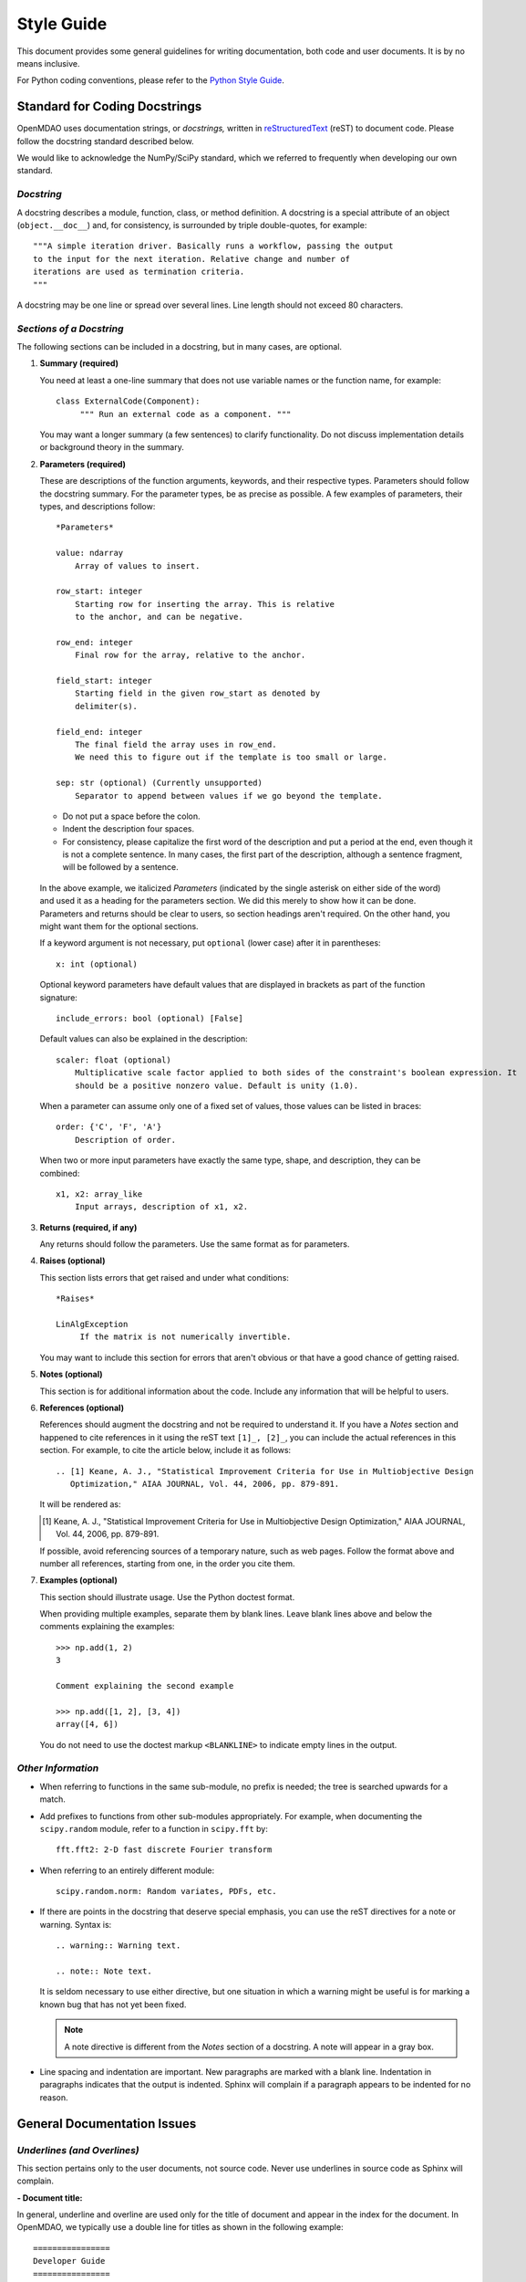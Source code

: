 .. index:: Style Guide

.. _Style-Guide:


Style Guide 
===========

This document provides some general guidelines for writing documentation, both code and user
documents. It is by no means inclusive.

For Python coding conventions, please refer to the `Python Style Guide
<http://legacy.python.org/dev/peps/pep-0008/>`_.

.. index:: docstring standard

Standard for Coding Docstrings
------------------------------

OpenMDAO uses documentation strings, or `docstrings,` written in `reStructuredText
<http://docutils.sourceforge.net/rst.html>`_ (reST) to document code. Please follow the docstring
standard described below. 

We would like to acknowledge the NumPy/SciPy standard, which we referred to
frequently when developing our own standard.


*Docstring*
+++++++++++

A docstring describes a module, function, class, or method definition. A docstring is a special
attribute of an object (``object.__doc__``) and, for consistency, is surrounded by triple
double-quotes, for example::

   """A simple iteration driver. Basically runs a workflow, passing the output 
   to the input for the next iteration. Relative change and number of 
   iterations are used as termination criteria. 
   """

A docstring may be one line or spread over several lines. Line length should not exceed 80 characters.


*Sections of a Docstring*
++++++++++++++++++++++++++

The following sections can be included in a docstring, but in many cases, are optional. 


1. **Summary (required)**

   You need at least a one-line summary that does not use variable names or the function name, for
   example::

     class ExternalCode(Component):
          """ Run an external code as a component. """

   You may want a longer summary (a few sentences) to clarify functionality. Do not discuss
   implementation details or background theory in the summary.


2. **Parameters (required)**

   These are descriptions of the function arguments, keywords, and their respective types. Parameters
   should follow the docstring summary. For the parameter types, be as precise as possible. A few
   examples of parameters, their types, and descriptions follow::

     *Parameters*
       
     value: ndarray
         Array of values to insert.
        
     row_start: integer
         Starting row for inserting the array. This is relative
         to the anchor, and can be negative.
        
     row_end: integer
         Final row for the array, relative to the anchor.
        
     field_start: integer
         Starting field in the given row_start as denoted by 
         delimiter(s). 
        
     field_end: integer
         The final field the array uses in row_end. 
         We need this to figure out if the template is too small or large.
        
     sep: str (optional) (Currently unsupported)
         Separator to append between values if we go beyond the template.
     
   
   - Do not put a space before the colon. 

   - Indent the description four spaces. 
   
   - For consistency, please capitalize the first word of the description and put a period at the end,
     even though it is not a complete sentence. In many cases, the first part of the description,
     although a sentence fragment, will be followed by a sentence.  

  In the above example, we italicized *Parameters* (indicated by the single asterisk on either side of
  the word) and used it as a heading for the parameters section. We did this merely to show how it can
  be done. Parameters and returns should be clear to users, so section headings aren't required. On
  the other hand, you might want them for the optional sections.    

  If a keyword argument is not necessary, put ``optional`` (lower case) after it in parentheses::

     x: int (optional)

  Optional keyword parameters have default values that are displayed in brackets as part of the
  function signature::

     include_errors: bool (optional) [False] 
  
  Default values can also be explained in the description::

    scaler: float (optional) 
        Multiplicative scale factor applied to both sides of the constraint's boolean expression. It
	should be a positive nonzero value. Default is unity (1.0).

  When a parameter can assume only one of a fixed set of values, those values can be listed in
  braces::

     order: {'C', 'F', 'A'}
         Description of order.         

  When two or more input parameters have exactly the same type, shape, and description, they can
  be combined::

    x1, x2: array_like
        Input arrays, description of x1, x2.  
	 
   
3. **Returns (required, if any)**

   Any returns should follow the parameters. Use the same format as for parameters.
   

4. **Raises (optional)**

   This section lists errors that get raised and under what conditions::
      
     *Raises*
     
     LinAlgException
          If the matrix is not numerically invertible.
   
   You may want to include this section for errors that aren't obvious or that have a good chance of
   getting raised.


5. **Notes (optional)**

   This section is for additional information about the code. Include any information that will be
   helpful to users.

6. **References (optional)**

   References should augment the docstring and not be required to understand it. If you have a *Notes*
   section and happened to cite references in it using the reST text ``[1]_, [2]_``, you can
   include the actual references in this section. For example, to cite the article below, include it
   as follows::

       .. [1] Keane, A. J., "Statistical Improvement Criteria for Use in Multiobjective Design
	  Optimization," AIAA JOURNAL, Vol. 44, 2006, pp. 879-891.

   It will be rendered as:

   .. [1] Keane, A. J., "Statistical Improvement Criteria for Use in Multiobjective Design
	  Optimization," AIAA JOURNAL, Vol. 44, 2006, pp. 879-891.

   If possible, avoid referencing sources of a temporary nature, such as web pages. Follow the
   format above and number all references, starting from one, in the order you cite them.


7. **Examples (optional)**

   This section should illustrate usage. Use the Python doctest format.

   When providing multiple examples, separate them by blank lines. Leave blank lines
   above and below the comments explaining the examples::

     >>> np.add(1, 2)
     3

     Comment explaining the second example

     >>> np.add([1, 2], [3, 4])
     array([4, 6])

   You do not need to use the doctest markup ``<BLANKLINE>`` to indicate empty lines in the
   output.
   
   
*Other Information*
+++++++++++++++++++
   
- When referring to functions in the same sub-module, no prefix is needed; the tree is searched
  upwards for a match.

- Add prefixes to functions from other sub-modules appropriately. For example, when documenting
  the ``scipy.random`` module, refer to a function in ``scipy.fft`` by::

    fft.fft2: 2-D fast discrete Fourier transform

- When referring to an entirely different module::

    scipy.random.norm: Random variates, PDFs, etc.

- If there are points in the docstring that deserve special emphasis, you can use the reST directives
  for a note or warning. Syntax is:

  ::

    .. warning:: Warning text.

    .. note:: Note text.

  It is seldom necessary to use either directive, but one situation in which a warning might be useful
  is for marking a known bug that has not yet been fixed.

  .. note:: A note directive is different from the *Notes* section of a docstring. A note will
     appear in a gray box.
     
- Line spacing and indentation are important. New paragraphs are marked with a blank
  line. Indentation in paragraphs indicates that the output is indented. Sphinx will
  complain if a paragraph appears to be indented for no reason.


General Documentation Issues
----------------------------

.. index:: underlines in reST

*Underlines (and Overlines)*
++++++++++++++++++++++++++++

This section pertains only to the user documents, not source code. Never use
underlines in source code as Sphinx will complain. 

**- Document title:**

In general, underline and overline are used only for the title of document and appear
in the index for the document. In OpenMDAO, we typically use a double line for
titles as shown in the following example:

::

  ================
  Developer Guide
  ================

* The overline and underline must be the same length or you will get an error and the
  build will fail. 
  
* If you use just underline and it is shorter than the text, you will get a warning,
  but the documents will build. 

* If you use underline only and it is equal in length or longer than the text, Sphinx
  is fine with it. 


**- File title:**

Use just underline for the title of a file. (This would be the Heading 1 equivalent).
For example:

:: 

  Overview
  ========

The double underline is preferred, but you may see a file or document that varies from
this guideline. The main thing is to be consistent throughout a file. 


**- Heading Levels**

OpenMDAO documents do not have outline numbers so they look different from print
documents and because they are generally not read sequentially. While they have no
outline numbers, they do have heading levels.

In general it is preferred that the heading levels go no more than four levels deep.
If there are more than four levels, readers may forget where they are in the
hierarchy. Of course, there are always exceptions, and the subject matter should be
your guide.

When creating your document, be sure each heading level has a different underline
style, and be consistent. The following example shows how heading levels may
be set up:

::  

  Heading 1     (Title of the file)
  =========   
  
  
  Heading 2
  ---------
  
  
  *Heading 3*
  +++++++++++
  
  
  Heading 4
  ~~~~~~~~~
   
 
Notice that the italics designation (a set of asterisks) is used for Heading 3. Heading levels 2 and 3 are similar in size, so asterisks are used to
better designate the hierarchy.

About Heading Levels:

* If you are adding text to an existing file, you *must* use the same
  underlining scheme as the file's creator.
* If you are adding a new file to an existing document, it is not imperative (but it is
  preferred) that you use the same underlining scheme as used in the rest of the document.
  However you do it, you must be consistent.
* If you are creating a new document, you do not have to use the same underlining
  scheme as shown in the example. As long as each heading level is different and
  you are consistent, it is fine. It is better to use what you will remember. 


The tech writer will review new documentation to make sure you are consistent.
Although, if you are not consistent, Sphinx will complain when you try to build. 

         
*Italics*
++++++++++

Use italics for the following:

* Titles of books and our OpenMDAO documents (e.g., *Developer Guide*)

* The first time you refer to a term  (". . . is called a *Component*.")

* In place of quotation marks (in many cases). Before the widespread use of
  computers and desktop publishing, italics could not be designated, so quotation marks
  were used. Now italics can easily be specified and, in general, should be used in place
  of quotes, for example, when discussing a parameter in a code sample.  (If it's a
  long parameter, it might be better to use literal text.
 

.. index:: Python; capitalization

*Capitalization* 
++++++++++++++++

Class Names
~~~~~~~~~~~~~

Always capitalize class names (e.g., Component, Assembly, Driver, Engine, etc.).
Sometimes, a  class represents a concept having the same name. In that case, the name
of the concept would generally *not* be capitalized. 

Fortran
~~~~~~~~~

Capitalize only the first letter of *Fortran* unless you are
referring to a version earlier than Fortran 90, when it was known as FORTRAN (e.g.,
FORTRAN 77).


HTML
~~~~~~

This initialism stands for *HyperText Markup Language* and should be typed in
all caps.


Python 
~~~~~~

Capitalize *Python* when referring to the programming language, for example, a
*Python* module. However, *python* should be lower case when it refers to an
OpenMDAO path name, script name, command, part of a URL, etc., that is lower case.

This rule also applies to other programming languages or software programs; for example,
``Enthought, Inc.`` is capitalized, but ``enthoughts.traits.api`` is not. 


reStructuredText
~~~~~~~~~~~~~~~~~

Please capitalize the appropriate letters and type it as one word:
reStructuredText.


website
~~~~~~~

In our OpenMDAO documents, we will not capitalize *website* but use all lower case letters
(one word). Please **do not** use any of the following variants: *Web site, web site,* or
*Website.* Not only is *website* easier to type, but in 2003, in a survey of over 150 WordBiz Report
subscribers, 65% of those surveyed preferred *website* -- even those who thought *Web site*
was correct. And as noted in *The American Heritage Dictionary,* 4th ed., the use of
*website* reflects the trend of other technological expressions which have moved to
unhyphenated forms as they become more familiar (e.g., email, online). The main thing is
consistency, so please be consistent and use *website.* 


*Numbers*
+++++++++

*  Write out numbers between zero and nine (0--9) when they are modifiers (two
   assemblies). 
*  Numbers above nine may be written in digit form (12 components).
*  Numbers that are values should always be written in digit form (default value is 8).


.. _Using-Inline-Literal-Text:

*Inline Literal Text*
+++++++++++++++++++++

Inline literal test is designated by back quotes (the same computer key as the
tilde) enclosing the specified text. ``Inline literal text`` can be used in many
situations; in OpenMDAO documentation please use it to designate the following:

::

  path names: 		``/OpenMDAO/dev/shared/working_main``
  directory names:   	``docs/dev-guide``
  api names: 	 	``openmdao.main.api``
  Python packages:	``openmdao.lib``
  file names		``example.rst``
   
which will result in text that looks like this:

* ``/OpenMDAO/dev/shared/working_main``
* ``docs/dev-guide``
* ``openmdao.main.api``
* ``openmdao.lib``
 
Additionally, if a word or phrase contains an underscore (_) or a dot (.), use literal text, so it
is easier to read, e.g., ``_init_`` function, ``self.driver``, and ``optimization_constrained.py``.


*Abbreviations and Acronyms*
+++++++++++++++++++++++++++++

An acronym is a pronounceable word formed from the  initial letter or letters of major
parts of a compound term. An abbreviation is usually formed in the same way but is not
pronounced as a word. Abbreviations are often lowercase or a mix of lowercase and
uppercase. Acronyms are almost always all caps, regardless of the capitalization style
of the spelled-out form. 

	| ``Abbreviation: 	mph,for miles per hour; MB/s, for megabytes per second`` 
	| ``Acronym: 		ROM, for read-only memory``

Acronyms and abbreviations should go in the glossary. We have one glossary and one
index for all OpenMDAO user documents. 

* *When to spell out:* In general, spell out the term when you introduce it. You may
  also spell out an abbreviation or acronym if you think your audience may not be
  familiar with it. 
* *How to spell out:* Generally put the spelled-out version first, with the
  abbreviation or acronym in parentheses, for example:

	| ``Internet service provider (ISP)``
		
  If the abbreviation or acronym is much more familiar than the spelled-out version,
  you can put the abbreviation or acronym first, followed by the spelled-out version in
  parentheses, or you can explain that the abbreviation is short for the spelled-out
  version and place the spelled-out version in italics.
  
   	| You can share your personal URL (Uniform Resource Locator).
	| An Internet address is sometimes called a *URL,* short for *Uniform
	  Resource Locator.*
  
* *File types:* Use all caps for abbreviations of file types.
		 

	| ``JPEG file, PDF file, MP3 file``
		
  Filename extensions, which indicate the file type, should be in lowercase.
			
	| ``.jpg, .pdf, .mp3``
			
* *Punctuation:* Don't use periods except in abbreviations for customary (non-metric)
  units of measure and in the abbreviations U.S., a.m., and p.m.

* *Plural:* Don't add an apostrophe before the "s" when you form the plural of an
  abbreviation.
  
  	| ``CDs, URLs``


**Abbreviations:**

2D - Abbreviation for two-dimensional. No hyphen in the abbreviation. 

3D - Abbreviation for three-dimensional. No hyphen in the abbreviation.


*Hyphens and Dashes*
+++++++++++++++++++++

**- Hyphen:**

Use a hyphen (-) for the following:

* Simple compound modifiers (twentieth-century writers) -- Do not use a hyphen with
  adverb-adjective modifiers (wholly owned subsidiary)
* Certain prefixes and suffixes	-- American English tends toward the omission of
  hyphens, particularly for certain prefixes (co-, pre-, mid-, non-, anti-, de-,
  etc.) However, a hyphen is required when a prefix is applied to a proper noun
  (un-American, non-Sphinx). 
* Adjectival phrases formed by connecting numbers and words 

  * Numerals or words for numbers 	(320-foot wingspan, twenty-eight-year-old man)
  * Spelled out fractions	(two-thirds majority)
  * Symbols or SI units that are spelled out	(25-kilogram sphere, as opposed to 25 kg
    sphere)
    
* Two-word numbers less than a hundred  (twenty-nine)

.. note:: Do not put a hyphen in the word *plugin.* While *plug-in* is a correct
   variation, we must be consistent, and we chose to omit the hyphen. (This
   follows the trend of omitting hyphens in technological terminology.)

**- En dash:**

Use an en dash (--) for the following:

* To indicate a range (pp. 25--36, June--July 2006, 1:00--2:00 p.m., etc. Note
  that there are no spaces on either side of the dash.  

* For parenthetical expressions	-- Use an en dash (--) and leave a single space on
  either side. 

* To contrast values or show a  relationship between two things (New York--London flight,
  Supreme Court's 5--4 decision)  

In reST an en dash is formed by typing two hyphens (minus signs).

*Comma (in a Compound Sentence)*
++++++++++++++++++++++++++++++++++

* Use a comma before "and" when you have a compound sentence, for example:

    ``Many analysis components will require some representation of geometry, and
    that representation could vary in detail from simple parameters, e.g., length,
    up to a full 3D mesh.``

 | A comma is required before the "and" because the sentence has two independent
   clauses, i.e., each clause has a subject and a verb, making the sentence compound. 

*  Do *not* use a comma before "and" when the construction is merely a compound verb,
   as in:


     ``Some of these effects were derived from empirical data and are essentially
     valid over an engine speed ranging from 1000 RPM to 6000 RPM.``
    
 | In this case the sentence has one subject *(some)* but two verbs *(were derived*
   and *are*). It is not a compound sentence.

